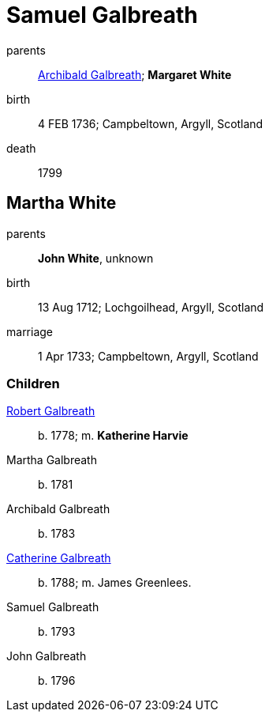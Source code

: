 = Samuel Galbreath

parents:: link:galbreath-archibald-1708.adoc[Archibald Galbreath]; *Margaret White*
birth:: 4 FEB 1736; Campbeltown, Argyll, Scotland
death:: 1799

== Martha White

parents:: *John White*, unknown
birth:: 13 Aug 1712; Lochgoilhead, Argyll, Scotland
marriage:: 1 Apr 1733; Campbeltown, Argyll, Scotland

=== Children

link:galbreath-robert-1778.adoc[Robert Galbreath]:: b. 1778; m. *Katherine Harvie*
Martha Galbreath:: b. 1781
Archibald Galbreath:: b. 1783
link:galbreath-catherine-1788[Catherine Galbreath]:: b. 1788; m. James Greenlees.
Samuel Galbreath:: b. 1793
John Galbreath:: b. 1796
